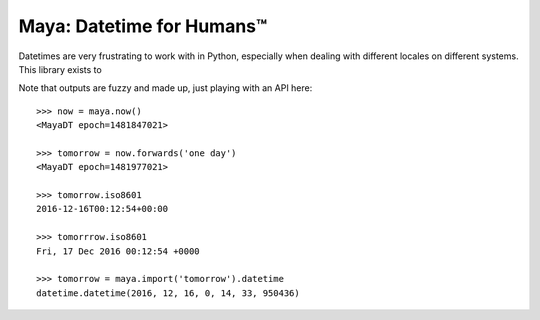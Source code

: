 Maya: Datetime for Humans™
==========================

Datetimes are very frustrating to work with in Python, especially when dealing
with different locales on different systems. This library exists to


Note that outputs are fuzzy and made up, just playing with an API here::

    >>> now = maya.now()
    <MayaDT epoch=1481847021>

    >>> tomorrow = now.forwards('one day')
    <MayaDT epoch=1481977021>

    >>> tomorrow.iso8601
    2016-12-16T00:12:54+00:00

    >>> tomorrrow.iso8601
    Fri, 17 Dec 2016 00:12:54 +0000

    >>> tomorrow = maya.import('tomorrow').datetime
    datetime.datetime(2016, 12, 16, 0, 14, 33, 950436)
